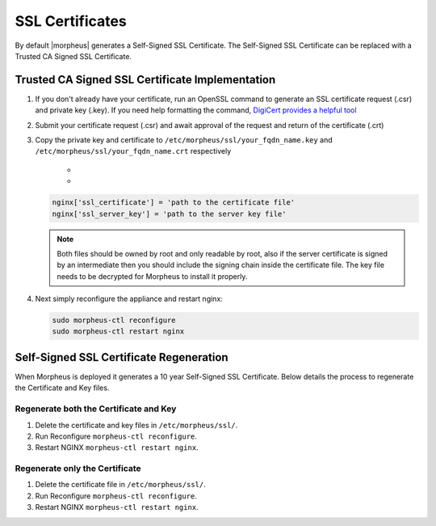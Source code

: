 SSL Certificates
----------------

By default |morpheus| generates a Self-Signed SSL Certificate. The Self-Signed SSL Certificate can be replaced with a Trusted CA Signed SSL Certificate.

Trusted CA Signed SSL Certificate Implementation
^^^^^^^^^^^^^^^^^^^^^^^^^^^^^^^^^^^^^^^^^^^^^^^^

#. If you don't already have your certificate, run an OpenSSL command to generate an SSL certificate request (.csr) and private key (.key). If you need help formatting the command, `DigiCert provides a helpful tool <https://www.digicert.com/easy-csr/openssl.htm>`_

#. Submit your certificate request (.csr) and await approval of the request and return of the certificate (.crt)

#. Copy the private key and certificate to ``/etc/morpheus/ssl/your_fqdn_name.key`` and ``/etc/morpheus/ssl/your_fqdn_name.crt`` respectively

    - .. toggle-header:: :header: **Extracting Certificates in PFX Format**

       .. code-block:: bash

         # Extract the private key
         openssl pkcs12 -in example.pfx -nocerts -nodes -out priv.key
         # Extract the public key
         openssl pkcs12 -in example.pfx -clcerts -nokeys -out pub.crt
         # Extract the CA cert chain
         openssl pkcs12 -in example.pfx -cacerts -nokeys -chain -out ca.crt

    - .. toggle-header:: :header: **Extracting Certificates in PEM Format**

       .. code-block:: bash

         # Extract the private key
         openssl x509 -outform der -in your-cert.pem -out your-cert.key
         # Extract the public key
         openssl x509 -outform der -in your-cert.pem -out your-cert.key

   .. code-block:: bash

    nginx['ssl_certificate'] = 'path to the certificate file'
    nginx['ssl_server_key'] = 'path to the server key file'

   .. NOTE:: Both files should be owned by root and only readable by root, also if the server certificate is signed by an intermediate then you should include the signing chain inside the certificate file. The key file needs to be decrypted for Morpheus to install it properly.

#. Next simply reconfigure the appliance and restart nginx:

   .. code-block:: bash

    sudo morpheus-ctl reconfigure
    sudo morpheus-ctl restart nginx

Self-Signed SSL Certificate Regeneration
^^^^^^^^^^^^^^^^^^^^^^^^^^^^^^^^^^^^^^^^

When Morpheus is deployed it generates a 10 year Self-Signed SSL Certificate.  Below details the process to regenerate the Certificate and Key files.

Regenerate both the Certificate and Key
```````````````````````````````````````

#. Delete the certificate and key files in ``/etc/morpheus/ssl/``.
#. Run Reconfigure ``morpheus-ctl reconfigure``.
#. Restart NGINX ``morpheus-ctl restart nginx``.

Regenerate only the Certificate
```````````````````````````````

#. Delete the certificate file in ``/etc/morpheus/ssl/``.
#. Run Reconfigure ``morpheus-ctl reconfigure``.
#. Restart NGINX ``morpheus-ctl restart nginx``.
